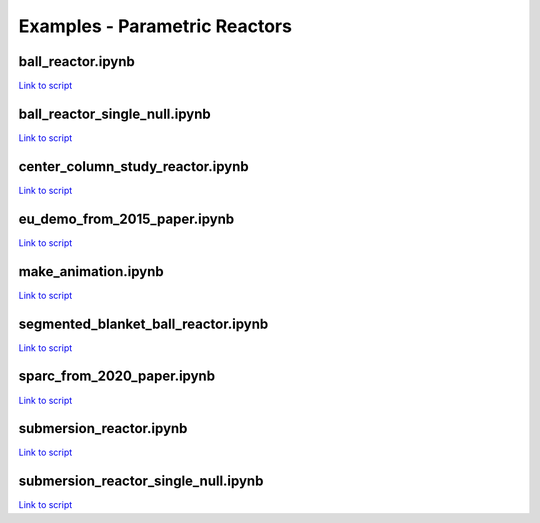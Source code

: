 Examples - Parametric Reactors
==============================

ball_reactor.ipynb
^^^^^^^^^^^^^^^^^^

`Link to script <https://github.com/ukaea/paramak/blob/develop/examples/example_parametric_reactors/ball_reactor.ipynb>`_


ball_reactor_single_null.ipynb
^^^^^^^^^^^^^^^^^^^^^^^^^^^^^^

`Link to script <https://github.com/ukaea/paramak/blob/develop/examples/example_parametric_reactors/ball_reactor_single_null.ipynb>`_


center_column_study_reactor.ipynb
^^^^^^^^^^^^^^^^^^^^^^^^^^^^^^^^^

`Link to script <https://github.com/ukaea/paramak/blob/develop/examples/example_parametric_reactors/center_column_study_reactor.ipynb>`_

eu_demo_from_2015_paper.ipynb
^^^^^^^^^^^^^^^^^^^^^^^^^^^^^

`Link to script <https://github.com/ukaea/paramak/blob/develop/examples/example_parametric_reactors/eu_demo_from_2015_paper.ipynb>`_


make_animation.ipynb
^^^^^^^^^^^^^^^^^^^^


|animation1| |animation2|

.. |animation1| image:: https://user-images.githubusercontent.com/8583900/107040396-155ca000-67b7-11eb-8b99-4aa9bf8a8655.gif
   :width: 300
.. |animation2| image:: https://user-images.githubusercontent.com/8583900/107030664-e2131480-67a8-11eb-84bb-59656e9e7722.gif
   :width: 300

`Link to script <https://github.com/ukaea/paramak/blob/develop/examples/example_parametric_reactors/submersion_reactor.ipynb>`_


segmented_blanket_ball_reactor.ipynb
^^^^^^^^^^^^^^^^^^^^^^^^^^^^^^^^^^^^

`Link to script <https://github.com/ukaea/paramak/blob/develop/examples/example_parametric_reactors/segmented_blanket_ball_reactor.ipynb>`_

sparc_from_2020_paper.ipynb
^^^^^^^^^^^^^^^^^^^^^^^^^^^

`Link to script <https://github.com/ukaea/paramak/blob/develop/examples/example_parametric_reactors/sparc_from_2020_paper.ipynb>`_


submersion_reactor.ipynb
^^^^^^^^^^^^^^^^^^^^^^^^

`Link to script <https://github.com/ukaea/paramak/blob/develop/examples/example_parametric_reactors/submersion_reactor.ipynb>`_


submersion_reactor_single_null.ipynb
^^^^^^^^^^^^^^^^^^^^^^^^^^^^^^^^^^^^

`Link to script <https://github.com/ukaea/paramak/blob/develop/examples/example_parametric_reactors/submersion_reactor_single_null.ipynb>`_

